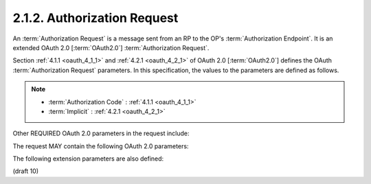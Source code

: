2.1.2.  Authorization Request
^^^^^^^^^^^^^^^^^^^^^^^^^^^^^^^^^^^^^^^^^^

An :term:`Authorization Request` is a message sent from an RP 
to the OP's :term:`Authorization Endpoint`. 
It is an extended OAuth 2.0 [:term:`OAuth2.0`] :term:`Authorization Request`. 

Section :ref:`4.1.1 <oauth_4_1_1>` and :ref:`4.2.1 <oauth_4_2_1>`  
of OAuth 2.0 [:term:`OAuth2.0`] 
defines the OAuth :term:`Authorization Request` parameters. 
In this specification, 
the values to the parameters are defined as follows.

.. note::
    - :term:`Authorization Code` : :ref:`4.1.1 <oauth_4_1_1>` 
    - :term:`Implicit` : :ref:`4.2.1 <oauth_4_2_1>`  

.. glossary::

    response_type
        This parameter controls the parameters returned 
        in the response from the :term:`Authorization Endpoint`.
        The OAuth 2.0 specification documents two response types:

            code                
                When supplied as the value for the :term:`response_type` parameter, 
                a successful response MUST include an :term:`Authorization Code` 
                as defined in the OAuth 2.0 specification. 

                Both successful and error responses MUST be added as parameters 
                to the :term:`query component` of the response. 

                All tokens are returned from the :term:`Token Endpoint`. 

                :term:`Authorization Servers` **MUST** support this :term:`response_type`. 

            token
                When supplied as the value for the :term:`response_type` parameter, 
                a successful response MUST include an :term:`Access Token` 
                as defined in the OAuth 2.0 specification. 

                Both successful and error responses MUST be :term:`fragment-encoded`. 

                No :term:`ID Token` is provided to the Client. 

        OpenID Connect supports these additional response types 
        [:term:`OAuth.Responses`] that have been registered:

            id_token
                When supplied as the value for the :term:`response_type` parameter, 
                a successful response MUST include an :term:`ID Token`. 

                Both successful and error responses SHOULD be :term:`fragment-encoded`. 

                Authorization Servers SHOULD support this response_type.

            id_token token
                When supplied as the value for the :term:`response_type` parameter, 
                a successful response MUST include both an :term:`Access Token` 
                as well as an :term:`ID Token`. 

                Both successful and error responses SHOULD be :term:`fragment-encoded`. 

                Authorization Servers MUST support this response_type.

            code token
                When supplied as the value for the :term:`response_type` parameter, 
                a successful response MUST include both an :term:`Access Token` and an :term:`Authorization Code` 
                as defined in the OAuth 2.0 specification. 

                Both successful and error responses SHOULD be :term:`fragment-encoded`.

            code id_token
                When supplied as the value for the :term:`response_type` parameter, 
                a successful response MUST include both an :term:`Authorization Code` as well as an :term:`ID Token`. 

                Both successful and error responses SHOULD be :term:`fragment-encoded`.

            code id_token token
                When supplied as the value for the :term:`response_type` parameter, 
                a successful response MUST include an :term:`Authorization Code`, 
                an :term:`ID Token`, and an :term:`Access Token`. 

                Both successful and error responses SHOULD be :term:`fragment-encoded`.
            
        The :term:`Authorization Server` MUST support all three of the 
        :term:`code`, :term:`id_token`, and :term:`id_token token` values for :term:`response_type`.

        The Client may request any OAuth 2.0 registered response type 
        supported by the :term:`Authorization Server`.


    scope        
        A **space delimited**, 
        **case sensitive** list of ASCII string values. 

        The values specify an additive list of :term:`voluntary Claims`
        that are returned from the :term:`UserInfo Endpoint`         
        unless the :term:`claims_in_id_token` scope value is used,
        in which case the requested claims are instead returned in the :term:`ID Token`. 

        The following scope values are defined:

            openid
                REQUIRED. 
                Informs the :term:`Authorization Server` that 
                the :term:`Client` is making an OpenID Connect request. 
                If the :term:`openid` scope is not present, 
                the request **MUST NOT be treated as an OpenID Connect request**. 

                This scope value requests access to the :term:`user_id` Claim 
                at the :term:`UserInfo Endpoint`. 


            profile
                OPTIONAL.
                This scope value requests that access to the End-User's default profile Claims
                at the UserInfo Endpoint be granted by the issued Access Token.
                These claims are:
                name, family_name, given_name, middle_name, nickname, profile, picture,
                website, gender, birthday, zoneinfo, locale, and updated_time.

            email
                OPTIONAL. 
                This scope value requests that access to the email and email_verified Claims 
                at the UserInfo Endpoint be granted by the issued Access Token. 

            address
                OPTIONAL. 
                This scope value requests that access to address Claim 
                at the UserInfo Endpoint be granted by the issued Access Token. 

            phone
                OPTIONAL. 
                This scope value requests that access to the phone_number Claim 
                at the UserInfo Endpoint be granted by the issued Access Token. 

            claims_in_id_token
                OPTIONAL. 
                Use of this scope value switches where the Claims requested 
                via other scope values are returned. 

                If this scope value is present, 
                the voluntary claims that are requested with the profile, email, address, 
                and phone scope values are returned in the ID Token, 
                rather than from the UserInfo Endpoint. 

                If finer grained control is required, an OpenID Request Object MUST be used. 

Other REQUIRED OAuth 2.0 parameters in the request include:

.. glossary::

    client_id
        The OAuth 2.0 Client Identifier. 

    redirect_uri
        A redirection URI where the response will be sent. 

The request MAY contain the following OAuth 2.0 parameters:

.. glossary::

    state
        RECOMMENDED. 
        An opaque value used to maintain state between the request and the callback; it can serve as a protection against XSRF attacks, among other uses. 

The following extension parameters are also defined:

.. glossary::

    nonce
        A random, unique string value used to mitigate replay attacks. 
        Use of the nonce is REQUIRED when using the implicit flow and OPTIONAL when using the code flow. 

    display
        OPTIONAL. 
        An ASCII string value that specifies how the Authorization Server displays 
        the authentication and consent user interface pages to the End-User.

            page
                The Authorization Server SHOULD display authentication and consent UI consistent 
                with a full user-agent page view. 
                If the display parameter is not specified this is the default display mode. 

            popup
                The Authorization Server SHOULD display authentication and consent UI consistent 
                with a popup user-agent window. 
                The popup user-agent window SHOULD be 450 pixels wide and 500 pixels tall. 

            touch
                The Authorization Server SHOULD display authentication and consent UI consistent 
                with a device that leverages a touch interface. 

                The Authorization Server MAY attempt to detect the touch device and further customize the interface. 

            wap
                The Authorization Server SHOULD display authentication and consent UI consistent 
                with a "feature phone" type display. 

    prompt
        OPTIONAL. 
        A space delimited, 
        case sensitive list of ASCII string values that specifies 
        whether the Authorization Server prompts the End-User for reauthentication and consent. 

        The possible values are:

            none
                The Authorization Server MUST NOT display any authentication 
                or consent user interface pages. An error is returned 
                if the End-User is not already authenticated 
                or the Client does not have pre-configured consent for the requested scopes. 

                This can be used as a method to check for existing authentication and/or consent. 

            login
                The Authorization Server MUST prompt the End-User for reauthentication. 

            consent
                The Authorization Server MUST prompt the End-User for consent before returning information to the Client. 

            select_account
                The Authorization Server MUST prompt the End-User to select a user account. 
                This allows a user who has multiple accounts at the Authorization Server 
                to select amongst the multiple accounts that they may have current sessions for. 

        The prompt parameter can be used by the Client 
        to make sure that the End-User is still present for the current session 
        or to bring attention to the request. 

        If this parameter contains **none** with any other value, an **error** is returned. 

    request
        OPTIONAL. An OpenID Request Object value. 

    request_uri
        OPTIONAL. An URL that points to an OpenID Request Object. 
        This is used to pass an OpenID Request Object by reference. 

    id_token
        OPTIONAL. 
        An :term:`ID Token` passed to the :term:`Authorization Server` 
        as a hint about the user's current or past authenticated session 
        with the client. 

        This SHOULD be present if **prompt=none** is sent. 

(draft 10)

